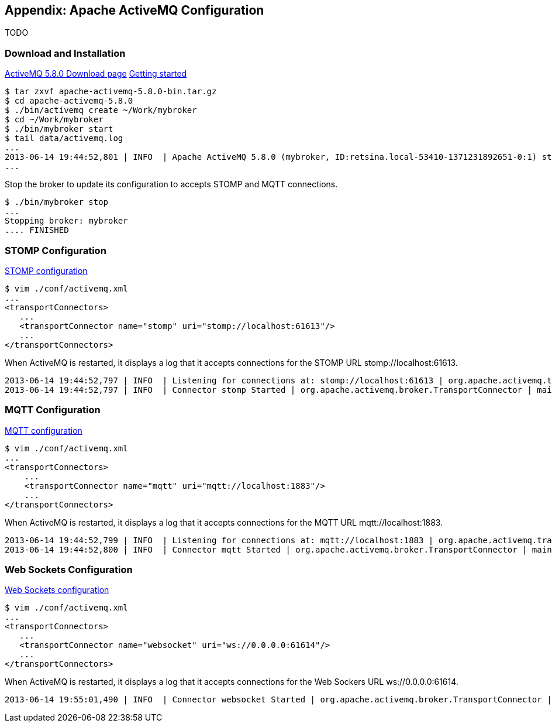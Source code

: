 == Appendix: Apache ActiveMQ Configuration

TODO

=== Download and Installation

http://activemq.apache.org/activemq-580-release.html[ActiveMQ 5.8.0 Download page]
http://activemq.apache.org/getting-started.html[Getting started]

    $ tar zxvf apache-activemq-5.8.0-bin.tar.gz
    $ cd apache-activemq-5.8.0
    $ ./bin/activemq create ~/Work/mybroker
    $ cd ~/Work/mybroker
    $ ./bin/mybroker start
    $ tail data/activemq.log
    ...
    2013-06-14 19:44:52,801 | INFO  | Apache ActiveMQ 5.8.0 (mybroker, ID:retsina.local-53410-1371231892651-0:1) started | org.apache.activemq.broker.BrokerService | main
    ...

Stop the broker to update its configuration to accepts STOMP and MQTT connections.

    $ ./bin/mybroker stop
    ...
    Stopping broker: mybroker
    .... FINISHED

=== STOMP Configuration

http://activemq.apache.org/stomp.html[STOMP configuration]

    $ vim ./conf/activemq.xml
    ...
    <transportConnectors>
       ...
       <transportConnector name="stomp" uri="stomp://localhost:61613"/>
       ...
    </transportConnectors>

When ActiveMQ is restarted, it displays a log that it accepts connections for the STOMP URL +stomp://localhost:61613+.

    2013-06-14 19:44:52,797 | INFO  | Listening for connections at: stomp://localhost:61613 | org.apache.activemq.transport.TransportServerThreadSupport | main
    2013-06-14 19:44:52,797 | INFO  | Connector stomp Started | org.apache.activemq.broker.TransportConnector | main


=== MQTT Configuration

http://activemq.apache.org/mqtt.html[MQTT configuration]

    $ vim ./conf/activemq.xml
    ...
    <transportConnectors>
        ...
        <transportConnector name="mqtt" uri="mqtt://localhost:1883"/>
        ...
    </transportConnectors>

When ActiveMQ is restarted, it displays a log that it accepts connections for the MQTT URL +mqtt://localhost:1883+.

    2013-06-14 19:44:52,799 | INFO  | Listening for connections at: mqtt://localhost:1883 | org.apache.activemq.transport.TransportServerThreadSupport | main
    2013-06-14 19:44:52,800 | INFO  | Connector mqtt Started | org.apache.activemq.broker.TransportConnector | main


=== Web Sockets Configuration

http://activemq.apache.org/websockets.html[Web Sockets configuration]

    $ vim ./conf/activemq.xml
    ...
    <transportConnectors>
       ...
       <transportConnector name="websocket" uri="ws://0.0.0.0:61614"/>
       ...
    </transportConnectors>

When ActiveMQ is restarted, it displays a log that it accepts connections for the Web Sockers URL +ws://0.0.0.0:61614+.

    2013-06-14 19:55:01,490 | INFO  | Connector websocket Started | org.apache.activemq.broker.TransportConnector | main
